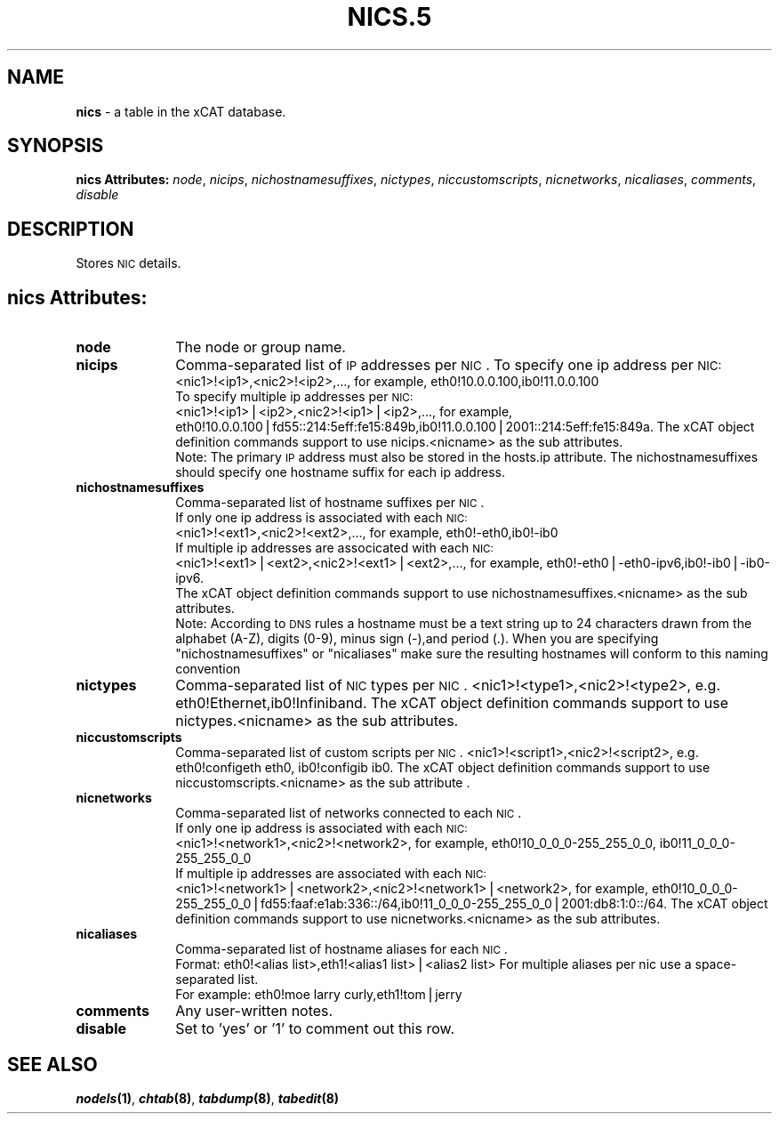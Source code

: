 .\" Automatically generated by Pod::Man v1.37, Pod::Parser v1.32
.\"
.\" Standard preamble:
.\" ========================================================================
.de Sh \" Subsection heading
.br
.if t .Sp
.ne 5
.PP
\fB\\$1\fR
.PP
..
.de Sp \" Vertical space (when we can't use .PP)
.if t .sp .5v
.if n .sp
..
.de Vb \" Begin verbatim text
.ft CW
.nf
.ne \\$1
..
.de Ve \" End verbatim text
.ft R
.fi
..
.\" Set up some character translations and predefined strings.  \*(-- will
.\" give an unbreakable dash, \*(PI will give pi, \*(L" will give a left
.\" double quote, and \*(R" will give a right double quote.  | will give a
.\" real vertical bar.  \*(C+ will give a nicer C++.  Capital omega is used to
.\" do unbreakable dashes and therefore won't be available.  \*(C` and \*(C'
.\" expand to `' in nroff, nothing in troff, for use with C<>.
.tr \(*W-|\(bv\*(Tr
.ds C+ C\v'-.1v'\h'-1p'\s-2+\h'-1p'+\s0\v'.1v'\h'-1p'
.ie n \{\
.    ds -- \(*W-
.    ds PI pi
.    if (\n(.H=4u)&(1m=24u) .ds -- \(*W\h'-12u'\(*W\h'-12u'-\" diablo 10 pitch
.    if (\n(.H=4u)&(1m=20u) .ds -- \(*W\h'-12u'\(*W\h'-8u'-\"  diablo 12 pitch
.    ds L" ""
.    ds R" ""
.    ds C` ""
.    ds C' ""
'br\}
.el\{\
.    ds -- \|\(em\|
.    ds PI \(*p
.    ds L" ``
.    ds R" ''
'br\}
.\"
.\" If the F register is turned on, we'll generate index entries on stderr for
.\" titles (.TH), headers (.SH), subsections (.Sh), items (.Ip), and index
.\" entries marked with X<> in POD.  Of course, you'll have to process the
.\" output yourself in some meaningful fashion.
.if \nF \{\
.    de IX
.    tm Index:\\$1\t\\n%\t"\\$2"
..
.    nr % 0
.    rr F
.\}
.\"
.\" For nroff, turn off justification.  Always turn off hyphenation; it makes
.\" way too many mistakes in technical documents.
.hy 0
.if n .na
.\"
.\" Accent mark definitions (@(#)ms.acc 1.5 88/02/08 SMI; from UCB 4.2).
.\" Fear.  Run.  Save yourself.  No user-serviceable parts.
.    \" fudge factors for nroff and troff
.if n \{\
.    ds #H 0
.    ds #V .8m
.    ds #F .3m
.    ds #[ \f1
.    ds #] \fP
.\}
.if t \{\
.    ds #H ((1u-(\\\\n(.fu%2u))*.13m)
.    ds #V .6m
.    ds #F 0
.    ds #[ \&
.    ds #] \&
.\}
.    \" simple accents for nroff and troff
.if n \{\
.    ds ' \&
.    ds ` \&
.    ds ^ \&
.    ds , \&
.    ds ~ ~
.    ds /
.\}
.if t \{\
.    ds ' \\k:\h'-(\\n(.wu*8/10-\*(#H)'\'\h"|\\n:u"
.    ds ` \\k:\h'-(\\n(.wu*8/10-\*(#H)'\`\h'|\\n:u'
.    ds ^ \\k:\h'-(\\n(.wu*10/11-\*(#H)'^\h'|\\n:u'
.    ds , \\k:\h'-(\\n(.wu*8/10)',\h'|\\n:u'
.    ds ~ \\k:\h'-(\\n(.wu-\*(#H-.1m)'~\h'|\\n:u'
.    ds / \\k:\h'-(\\n(.wu*8/10-\*(#H)'\z\(sl\h'|\\n:u'
.\}
.    \" troff and (daisy-wheel) nroff accents
.ds : \\k:\h'-(\\n(.wu*8/10-\*(#H+.1m+\*(#F)'\v'-\*(#V'\z.\h'.2m+\*(#F'.\h'|\\n:u'\v'\*(#V'
.ds 8 \h'\*(#H'\(*b\h'-\*(#H'
.ds o \\k:\h'-(\\n(.wu+\w'\(de'u-\*(#H)/2u'\v'-.3n'\*(#[\z\(de\v'.3n'\h'|\\n:u'\*(#]
.ds d- \h'\*(#H'\(pd\h'-\w'~'u'\v'-.25m'\f2\(hy\fP\v'.25m'\h'-\*(#H'
.ds D- D\\k:\h'-\w'D'u'\v'-.11m'\z\(hy\v'.11m'\h'|\\n:u'
.ds th \*(#[\v'.3m'\s+1I\s-1\v'-.3m'\h'-(\w'I'u*2/3)'\s-1o\s+1\*(#]
.ds Th \*(#[\s+2I\s-2\h'-\w'I'u*3/5'\v'-.3m'o\v'.3m'\*(#]
.ds ae a\h'-(\w'a'u*4/10)'e
.ds Ae A\h'-(\w'A'u*4/10)'E
.    \" corrections for vroff
.if v .ds ~ \\k:\h'-(\\n(.wu*9/10-\*(#H)'\s-2\u~\d\s+2\h'|\\n:u'
.if v .ds ^ \\k:\h'-(\\n(.wu*10/11-\*(#H)'\v'-.4m'^\v'.4m'\h'|\\n:u'
.    \" for low resolution devices (crt and lpr)
.if \n(.H>23 .if \n(.V>19 \
\{\
.    ds : e
.    ds 8 ss
.    ds o a
.    ds d- d\h'-1'\(ga
.    ds D- D\h'-1'\(hy
.    ds th \o'bp'
.    ds Th \o'LP'
.    ds ae ae
.    ds Ae AE
.\}
.rm #[ #] #H #V #F C
.\" ========================================================================
.\"
.IX Title "NICS.5 5"
.TH NICS.5 5 "2013-07-22" "perl v5.8.8" "User Contributed Perl Documentation"
.SH "NAME"
\&\fBnics\fR \- a table in the xCAT database.
.SH "SYNOPSIS"
.IX Header "SYNOPSIS"
\&\fBnics Attributes:\fR  \fInode\fR, \fInicips\fR, \fInichostnamesuffixes\fR, \fInictypes\fR, \fIniccustomscripts\fR, \fInicnetworks\fR, \fInicaliases\fR, \fIcomments\fR, \fIdisable\fR
.SH "DESCRIPTION"
.IX Header "DESCRIPTION"
Stores \s-1NIC\s0 details.
.SH "nics Attributes:"
.IX Header "nics Attributes:"
.IP "\fBnode\fR" 10
.IX Item "node"
The node or group name.
.IP "\fBnicips\fR" 10
.IX Item "nicips"
Comma-separated list of \s-1IP\s0 addresses per \s-1NIC\s0. To specify one ip address per \s-1NIC:\s0
                    <nic1>!<ip1>,<nic2>!<ip2>,..., for example, eth0!10.0.0.100,ib0!11.0.0.100
                To specify multiple ip addresses per \s-1NIC:\s0
                    <nic1>!<ip1>|<ip2>,<nic2>!<ip1>|<ip2>,..., for example, eth0!10.0.0.100|fd55::214:5eff:fe15:849b,ib0!11.0.0.100|2001::214:5eff:fe15:849a. The xCAT object definition commands support to use nicips.<nicname> as the sub attributes.
                Note: The primary \s-1IP\s0 address must also be stored in the hosts.ip attribute. The nichostnamesuffixes should specify one hostname suffix for each ip address.
.IP "\fBnichostnamesuffixes\fR" 10
.IX Item "nichostnamesuffixes"
Comma-separated list of hostname suffixes per \s-1NIC\s0. 
                        If only one ip address is associated with each \s-1NIC:\s0
                            <nic1>!<ext1>,<nic2>!<ext2>,..., for example, eth0!\-eth0,ib0!\-ib0
                        If multiple ip addresses are associcated with each \s-1NIC:\s0
                            <nic1>!<ext1>|<ext2>,<nic2>!<ext1>|<ext2>,..., for example,  eth0!\-eth0|\-eth0\-ipv6,ib0!\-ib0|\-ib0\-ipv6. 
                        The xCAT object definition commands support to use nichostnamesuffixes.<nicname> as the sub attributes. 
                        Note:  According to \s-1DNS\s0 rules a hostname must be a text string up to 24 characters drawn from the alphabet (A\-Z), digits (0\-9), minus sign (\-),and period (.). When you are specifying \*(L"nichostnamesuffixes\*(R" or \*(L"nicaliases\*(R" make sure the resulting hostnames will conform to this naming convention
.IP "\fBnictypes\fR" 10
.IX Item "nictypes"
Comma-separated list of \s-1NIC\s0 types per \s-1NIC\s0. <nic1>!<type1>,<nic2>!<type2>, e.g. eth0!Ethernet,ib0!Infiniband. The xCAT object definition commands support to use nictypes.<nicname> as the sub attributes.
.IP "\fBniccustomscripts\fR" 10
.IX Item "niccustomscripts"
Comma-separated list of custom scripts per \s-1NIC\s0.  <nic1>!<script1>,<nic2>!<script2>, e.g. eth0!configeth eth0, ib0!configib ib0. The xCAT object definition commands support to use niccustomscripts.<nicname> as the sub attribute
\&.
.IP "\fBnicnetworks\fR" 10
.IX Item "nicnetworks"
Comma-separated list of networks connected to each \s-1NIC\s0.
                If only one ip address is associated with each \s-1NIC:\s0
                    <nic1>!<network1>,<nic2>!<network2>, for example, eth0!10_0_0_0\-255_255_0_0, ib0!11_0_0_0\-255_255_0_0
                If multiple ip addresses are associated with each \s-1NIC:\s0
                    <nic1>!<network1>|<network2>,<nic2>!<network1>|<network2>, for example, eth0!10_0_0_0\-255_255_0_0|fd55:faaf:e1ab:336::/64,ib0!11_0_0_0\-255_255_0_0|2001:db8:1:0::/64. The xCAT object definition commands support to use nicnetworks.<nicname> as the sub attributes.
.IP "\fBnicaliases\fR" 10
.IX Item "nicaliases"
Comma-separated list of hostname aliases for each \s-1NIC\s0.
            Format: eth0!<alias list>,eth1!<alias1 list>|<alias2 list>
			For multiple aliases per nic use a space-separated list.
            For example: eth0!moe larry curly,eth1!tom|jerry
.IP "\fBcomments\fR" 10
.IX Item "comments"
Any user-written notes.
.IP "\fBdisable\fR" 10
.IX Item "disable"
Set to 'yes' or '1' to comment out this row.
.SH "SEE ALSO"
.IX Header "SEE ALSO"
\&\fB\f(BInodels\fB\|(1)\fR, \fB\f(BIchtab\fB\|(8)\fR, \fB\f(BItabdump\fB\|(8)\fR, \fB\f(BItabedit\fB\|(8)\fR
